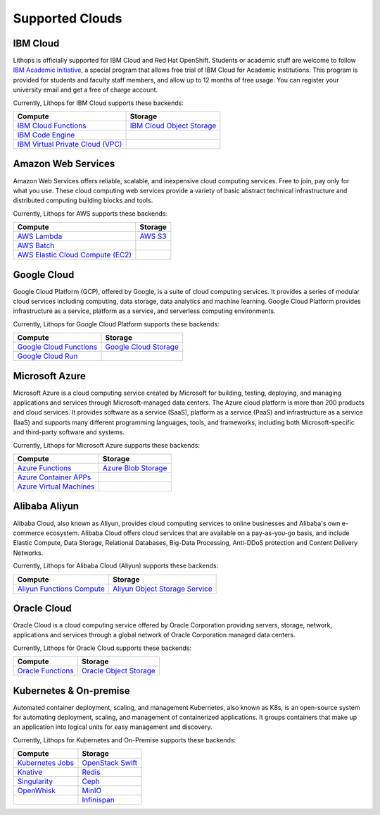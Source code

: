 Supported Clouds
================

IBM Cloud
---------
Lithops is officially supported for IBM Cloud and Red Hat OpenShift. Students or academic stuff are welcome to follow `IBM Academic Initiative <https://ibm.biz/academic>`_, a special program that allows free trial of IBM Cloud for Academic institutions. This program is provided for students and faculty staff members, and allow up to 12 months of free usage. You can register your university email and get a free of charge account.

Currently, Lithops for IBM Cloud supports these backends:

.. list-table::
   :header-rows: 1

   * - Compute
     - Storage
   * - `IBM Cloud Functions <https://cloud.ibm.com/docs/openwhisk>`_
     - `IBM Cloud Object Storage <https://cloud.ibm.com/docs/cloud-object-storage>`_
   * - `IBM Code Engine <https://cloud.ibm.com/docs/codeengine>`_
     -
   * - `IBM Virtual Private Cloud (VPC) <https://cloud.ibm.com/docs/vpc>`_
     -

Amazon Web Services
-------------------
Amazon Web Services offers reliable, scalable, and inexpensive cloud computing services. Free to join, pay only for what you use. These cloud computing web services provide a variety of basic abstract technical infrastructure and distributed computing building blocks and tools.

Currently, Lithops for AWS supports these backends:

.. list-table::
   :header-rows: 1

   * - Compute
     - Storage
   * - `AWS Lambda <https://docs.aws.amazon.com/lambda/>`_
     - `AWS S3 <https://docs.aws.amazon.com/s3/>`_
   * - `AWS Batch <https://docs.aws.amazon.com/batch/>`_
     -
   * - `AWS Elastic Cloud Compute (EC2) <https://docs.aws.amazon.com/ec2/>`_
     -

Google Cloud
------------
Google Cloud Platform (GCP), offered by Google, is a suite of cloud computing services. It provides a series of modular cloud services including computing, data storage, data analytics and machine learning. Google Cloud Platform provides infrastructure as a service, platform as a service, and serverless computing environments.

Currently, Lithops for Google Cloud Platform supports these backends:

.. list-table::
   :header-rows: 1

   * - Compute
     - Storage
   * - `Google Cloud Functions <https://cloud.google.com/functions/docs>`_
     - `Google Cloud Storage <ttps://cloud.google.com/storage/docs>`_
   * - `Google Cloud Run <https://cloud.google.com/run/docs>`_
     -

Microsoft Azure
---------------
Microsoft Azure is a cloud computing service created by Microsoft for building, testing, deploying, and managing applications and services through Microsoft-managed data centers. The Azure cloud platform is more than 200 products and cloud services. It provides software as a service (SaaS), platform as a service (PaaS) and infrastructure as a service (IaaS) and supports many different programming languages, tools, and frameworks, including both Microsoft-specific and third-party software and systems.

Currently, Lithops for Microsoft Azure supports these backends:

.. list-table::
   :header-rows: 1

   * - Compute
     - Storage
   * - `Azure Functions <https://learn.microsoft.com/en-us/azure/azure-functions/>`_
     - `Azure Blob Storage <https://learn.microsoft.com/en-us/azure/storage/blobs/>`_
   * - `Azure Container APPs <https://learn.microsoft.com/en-us/azure/container-apps/>`_
     -
   * - `Azure Virtual Machines <https://learn.microsoft.com/en-us/azure/virtual-machines/>`_
     -

Alibaba Aliyun
--------------
Alibaba Cloud, also known as Aliyun, provides cloud computing services to online businesses and Alibaba's own e-commerce ecosystem. Alibaba Cloud offers cloud services that are available on a pay-as-you-go basis, and include Elastic Compute, Data Storage, Relational Databases, Big-Data Processing, Anti-DDoS protection and Content Delivery Networks.

Currently, Lithops for Alibaba Cloud (Aliyun) supports these backends:

.. list-table::
   :header-rows: 1

   * - Compute
     - Storage
   * - `Aliyun Functions Compute <https://www.alibabacloud.com/help/en/fc/>`_
     - `Aliyun Object Storage Service <https://www.alibabacloud.com/help/en/oss/>`_

Oracle Cloud
--------------
Oracle Cloud is a cloud computing service offered by Oracle Corporation providing servers, storage, network, applications and services through a global network of Oracle Corporation managed data centers. 

Currently, Lithops for Oracle Cloud supports these backends:

.. list-table::
   :header-rows: 1

   * - Compute
     - Storage
   * - `Oracle Functions <https://docs.oracle.com/en-us/iaas/Content/Functions/home.htm>`_
     - `Oracle Object Storage <https://docs.oracle.com/en-us/iaas/Content/Object/Concepts/objectstorageoverview.htm>`_

Kubernetes & On-premise
-----------------------
Automated container deployment, scaling, and management Kubernetes, also known as K8s, is an open-source system for automating deployment, scaling, and management of containerized applications. It groups containers that make up an application into logical units for easy management and discovery.

Currently, Lithops for Kubernetes and On-Premise supports these backends:

.. list-table::
   :header-rows: 1

   * - Compute
     - Storage
   * - `Kubernetes Jobs <https://kubernetes.io/docs/concepts/workloads/controllers/job/>`_
     - `OpenStack Swift <https://docs.openstack.org/swift/latest/>`_
   * - `Knative <https://knative.dev/>`_
     - `Redis <https://redis.io/documentation>`_
   * - `Singularity <https://docs.sylabs.io/guides/latest/user-guide/index.html>`_
     - `Ceph <https://docs.ceph.com/en/latest/>`_
   * - `OpenWhisk <https://openwhisk.apache.org/>`_
     - `MinIO <https://docs.min.io/minio/baremetal/>`_
   * -
     - `Infinispan <https://infinispan.org/documentation/>`_
